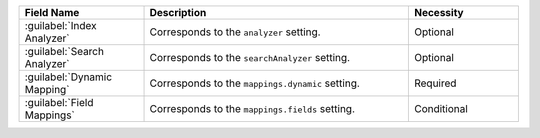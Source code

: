 .. list-table:: 
   :header-rows: 1
   :widths: 25 53 22

   * - Field Name 
     - Description 
     - Necessity
     
   * - :guilabel:`Index Analyzer` 
     - .. include:: /includes/extracts/fts-field-analyzer.rst

       Corresponds to the  ``analyzer`` setting.
     - Optional
       
   * - :guilabel:`Search Analyzer` 
     - .. include:: /includes/extracts/fts-field-search-analyzer.rst

       Corresponds to the  ``searchAnalyzer`` setting.
     - Optional
        
   * - :guilabel:`Dynamic Mapping` 
     - .. include:: /includes/extracts/fts-field-ui-mappings-dynamic.rst

       Corresponds to the  ``mappings.dynamic`` setting.
     - Required
     
   * - :guilabel:`Field Mappings`
     - .. include:: /includes/extracts/fts-field-mappings-fields.rst

       Corresponds to the  ``mappings.fields`` setting.
     - Conditional   
